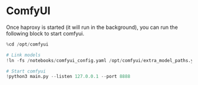 * ComfyUI

Once haproxy is started (it will run in the background), you can run
the following block to start comfyui.

#+begin_src jupyter-python
%cd /opt/comfyui

# Link models
!ln -fs /notebooks/comfyui_config.yaml /opt/comfyui/extra_model_paths.yaml

# Start comfyui
!python3 main.py --listen 127.0.0.1 --port 8888
#+end_src
